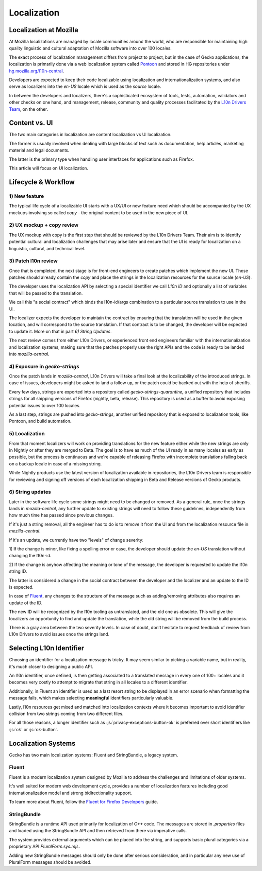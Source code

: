 .. role:: js(code)
   :language: javascript

============
Localization
============

Localization at Mozilla
=======================

At Mozilla localizations are managed by locale communities around the world, who
are responsible for maintaining high quality linguistic and cultural adaptation
of Mozilla software into over 100 locales.

The exact process of localization management differs from project to project, but
in the case of Gecko applications, the localization is primarily done via a web localization
system called `Pontoon`_ and stored in HG repositories under
`hg.mozilla.org/l10n-central`_.

Developers are expected to keep their code localizable using localization
and internationalization systems, and also serve as localizers into the `en-US` locale
which is used as the `source` locale.

In between the developers and localizers, there's a sophisticated ecosystem of tools,
tests, automation, validators and other checks on one hand, and management, release,
community and quality processes facilitated by the `L10n Drivers Team`_, on the other.

Content vs. UI
==============

The two main categories in localization are content localization vs UI localization.

The former is usually involved when dealing with large blocks of text such as
documentation, help articles, marketing material and legal documents.

The latter is the primary type when handling user interfaces for applications such
as Firefox.

This article will focus on UI localization.

Lifecycle & Workflow
====================

1) New feature
--------------

The typical life cycle of a localizable UI starts with a UX/UI or new feature need which
should be accompanied by the UX mockups involving so called `copy` - the original
content to be used in the new piece of UI.

2) UX mockup + copy review
--------------------------

The UX mockup with copy is the first step that should be reviewed by the L10n Drivers Team.
Their aim is to identify potential cultural and localization challenges that may arise
later and ensure that the UI is ready for localization on a linguistic, cultural,
and technical level.

3) Patch l10n review
--------------------

Once that is completed, the next stage is for front-end engineers to create patches
which implement the new UI. Those patches should already contain the `copy` and
place the strings in the localization resources for the source locale (`en-US`).

The developer uses the localization API by selecting a special identifier we call
`L10n ID` and optionally a list of variables that will be passed to the translation.

We call this "a social contract" which binds the l10n-id/args combination to a particular
source translation to use in the UI.

The localizer expects the developer to maintain the contract by ensuring that the
translation will be used in the given location, and will correspond to the
source translation. If that contract is to be changed, the developer will be expected
to update it. More on that in part `6) String Updates`.

The next review comes from either L10n Drivers, or experienced front end engineers
familiar with the internationalization and localization systems, making sure that
the patches properly use the right APIs and the code is ready to be landed
into `mozilla-central`.

.. _exposure-in-gecko-strings:

4) Exposure in `gecko-strings`
------------------------------

Once the patch lands in `mozilla-central`, L10n Drivers will take a final look at
the localizability of the introduced strings. In case of issues, developers might
be asked to land a follow up, or the patch could be backed out with the help of sheriffs.

Every few days, strings are exported into a repository called `gecko-strings-quarantine`,
a unified repository that includes strings for all shipping versions of Firefox
(nightly, beta, release). This repository is used as a buffer to avoid exposing potential
issues to over 100 locales.

As a last step, strings are pushed into `gecko-strings`, another unified repository that
is exposed to localization tools, like Pontoon, and build automation.

5) Localization
---------------

From that moment localizers will work on providing translations for the new feature
either while the new strings are only in Nightly or after they are merged to Beta.
The goal is to have as much of the UI ready in as many locales as early as possible,
but the process is continuous and we're capable of releasing Firefox with incomplete
translations falling back on a backup locale in case of a missing string.

While Nightly products use the latest version of localization available in repositories,
the L10n Drivers team is responsible for reviewing and signing off versions of each
localization shipping in Beta and Release versions of Gecko products.

6) String updates
-----------------

Later in the software life cycle some strings might need to be changed or removed.
As a general rule, once the strings lands in `mozilla-central`, any further update
to existing strings will need to follow these guidelines, independently from how much
time has passed since previous changes.

If it's just a string removal, all the engineer has to do is to remove it from the UI
and from the localization resource file in `mozilla-central`.

If it's an update, we currently have two "levels" of change severity:

1) If the change is minor, like fixing a spelling error or case, the developer should update
the `en-US` translation without changing the l10n-id.

2) If the change is anyhow affecting the meaning or tone of the message, the developer
is requested to update the l10n string ID.

The latter is considered a change in the social contract between the developer and
the localizer and an update to the ID is expected.

In case of `Fluent`_, any changes to the structure of the message such as adding/removing
attributes also requires an update of the ID.

The new ID will be recognized by the l10n tooling as untranslated, and the old one
as obsolete. This will give the localizers an opportunity to find and update the
translation, while the old string will be removed from the build process.

There is a gray area between the two severity levels. In case of doubt, don’t hesitate
to request feedback of review from L10n Drivers to avoid issues once the strings land.

Selecting L10n Identifier
=========================

Choosing an identifier for a localization message is tricky. It may seem similar
to picking a variable name, but in reality, it's much closer to designing a public
API.

An l10n identifier, once defined, is then getting associated to a translated
message in every one of 100+ locales and it becomes very costly to attempt to
migrate that string in all locales to a different identifier.

Additionally, in Fluent an identifier is used as a last resort string to be displayed in
an error scenario when formatting the message fails, which makes selecting
**meaningful** identifiers particularly valuable.

Lastly, l10n resources get mixed and matched into localization contexts where
it becomes important to avoid identifier collision from two strings coming
from two different files.

For all those reasons, a longer identifier such as :js:`privacy-exceptions-button-ok` is
preferred over short identifiers like :js:`ok` or :js:`ok-button`.

Localization Systems
====================

Gecko has two main localization systems: Fluent and StringBundle, a legacy system.

Fluent
------

Fluent is a modern localization system designed by Mozilla to address the challenges
and limitations of older systems.

It's well suited for modern web development cycle, provides a number of localization
features including good internationalization model and strong bidirectionality support.


To learn more about Fluent, follow the `Fluent for Firefox Developers`_ guide.

StringBundle
------------

StringBundle is a runtime API used primarily for localization of C++ code.
The messages are stored in `.properties` files and loaded using the StringBundle API
and then retrieved from there via imperative calls.

The system provides external arguments which can be placed into the string, and
supports basic plural categories via a proprietary API `PluralForm.sys.mjs`.

Adding new StringBundle messages should only be done after serious consideration,
and in particular any new use of PluralForm messages should be avoided.

.. _Pontoon: https://pontoon.mozilla.org/
.. _hg.mozilla.org/l10n-central: https://hg.mozilla.org/l10n-central/
.. _L10n Drivers Team: https://wiki.mozilla.org/L10n:Mozilla_Team
.. _Fluent For Firefox Developers: ./fluent/tutorial.html
